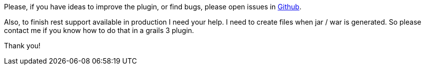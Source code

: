 
Please, if you have ideas to improve the plugin, or find bugs, please open issues in
https://github.com/chiquitinxx/grooscript-grails3-plugin/issues[Github].

Also, to finish rest support available in production I need your help. I need to create files when
jar / war is generated. So please contact me if you know how to do that in a grails 3 plugin.

Thank you!